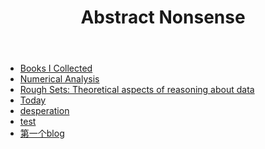 #+TITLE: Abstract Nonsense

- [[file:BookList.org][Books I Collected]]
- [[file:NumericalAnalysis.org][Numerical Analysis]]
- [[file:RoughSets.org][Rough Sets: Theoretical aspects of reasoning about data]]
- [[file:Today.org][Today]]
- [[file:thoughts.org][desperation]]
- [[file:test.org][test]]
- [[file:TheFirst.org][第一个blog]]